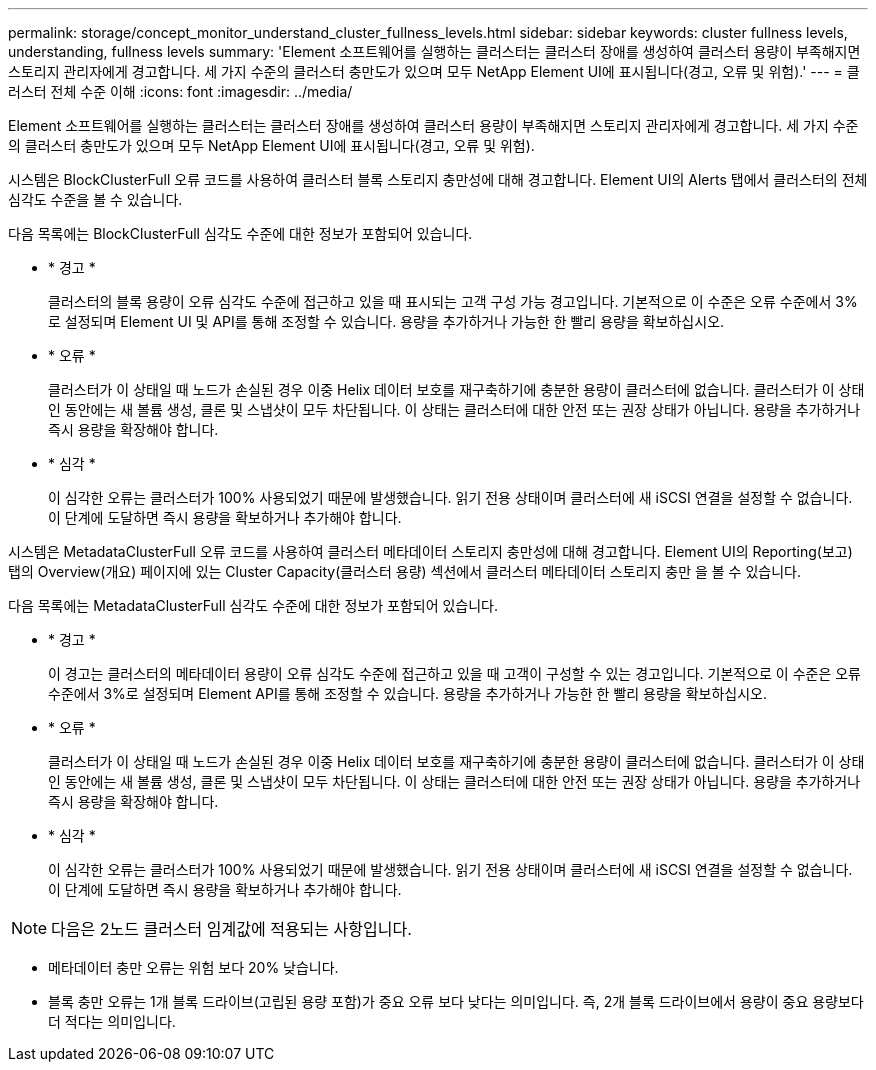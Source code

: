 ---
permalink: storage/concept_monitor_understand_cluster_fullness_levels.html 
sidebar: sidebar 
keywords: cluster fullness levels, understanding, fullness levels 
summary: 'Element 소프트웨어를 실행하는 클러스터는 클러스터 장애를 생성하여 클러스터 용량이 부족해지면 스토리지 관리자에게 경고합니다. 세 가지 수준의 클러스터 충만도가 있으며 모두 NetApp Element UI에 표시됩니다(경고, 오류 및 위험).' 
---
= 클러스터 전체 수준 이해
:icons: font
:imagesdir: ../media/


[role="lead"]
Element 소프트웨어를 실행하는 클러스터는 클러스터 장애를 생성하여 클러스터 용량이 부족해지면 스토리지 관리자에게 경고합니다. 세 가지 수준의 클러스터 충만도가 있으며 모두 NetApp Element UI에 표시됩니다(경고, 오류 및 위험).

시스템은 BlockClusterFull 오류 코드를 사용하여 클러스터 블록 스토리지 충만성에 대해 경고합니다. Element UI의 Alerts 탭에서 클러스터의 전체 심각도 수준을 볼 수 있습니다.

다음 목록에는 BlockClusterFull 심각도 수준에 대한 정보가 포함되어 있습니다.

* * 경고 *
+
클러스터의 블록 용량이 오류 심각도 수준에 접근하고 있을 때 표시되는 고객 구성 가능 경고입니다. 기본적으로 이 수준은 오류 수준에서 3%로 설정되며 Element UI 및 API를 통해 조정할 수 있습니다. 용량을 추가하거나 가능한 한 빨리 용량을 확보하십시오.

* * 오류 *
+
클러스터가 이 상태일 때 노드가 손실된 경우 이중 Helix 데이터 보호를 재구축하기에 충분한 용량이 클러스터에 없습니다. 클러스터가 이 상태인 동안에는 새 볼륨 생성, 클론 및 스냅샷이 모두 차단됩니다. 이 상태는 클러스터에 대한 안전 또는 권장 상태가 아닙니다. 용량을 추가하거나 즉시 용량을 확장해야 합니다.

* * 심각 *
+
이 심각한 오류는 클러스터가 100% 사용되었기 때문에 발생했습니다. 읽기 전용 상태이며 클러스터에 새 iSCSI 연결을 설정할 수 없습니다. 이 단계에 도달하면 즉시 용량을 확보하거나 추가해야 합니다.



시스템은 MetadataClusterFull 오류 코드를 사용하여 클러스터 메타데이터 스토리지 충만성에 대해 경고합니다. Element UI의 Reporting(보고) 탭의 Overview(개요) 페이지에 있는 Cluster Capacity(클러스터 용량) 섹션에서 클러스터 메타데이터 스토리지 충만 을 볼 수 있습니다.

다음 목록에는 MetadataClusterFull 심각도 수준에 대한 정보가 포함되어 있습니다.

* * 경고 *
+
이 경고는 클러스터의 메타데이터 용량이 오류 심각도 수준에 접근하고 있을 때 고객이 구성할 수 있는 경고입니다. 기본적으로 이 수준은 오류 수준에서 3%로 설정되며 Element API를 통해 조정할 수 있습니다. 용량을 추가하거나 가능한 한 빨리 용량을 확보하십시오.

* * 오류 *
+
클러스터가 이 상태일 때 노드가 손실된 경우 이중 Helix 데이터 보호를 재구축하기에 충분한 용량이 클러스터에 없습니다. 클러스터가 이 상태인 동안에는 새 볼륨 생성, 클론 및 스냅샷이 모두 차단됩니다. 이 상태는 클러스터에 대한 안전 또는 권장 상태가 아닙니다. 용량을 추가하거나 즉시 용량을 확장해야 합니다.

* * 심각 *
+
이 심각한 오류는 클러스터가 100% 사용되었기 때문에 발생했습니다. 읽기 전용 상태이며 클러스터에 새 iSCSI 연결을 설정할 수 없습니다. 이 단계에 도달하면 즉시 용량을 확보하거나 추가해야 합니다.




NOTE: 다음은 2노드 클러스터 임계값에 적용되는 사항입니다.

* 메타데이터 충만 오류는 위험 보다 20% 낮습니다.
* 블록 충만 오류는 1개 블록 드라이브(고립된 용량 포함)가 중요 오류 보다 낮다는 의미입니다. 즉, 2개 블록 드라이브에서 용량이 중요 용량보다 더 적다는 의미입니다.

